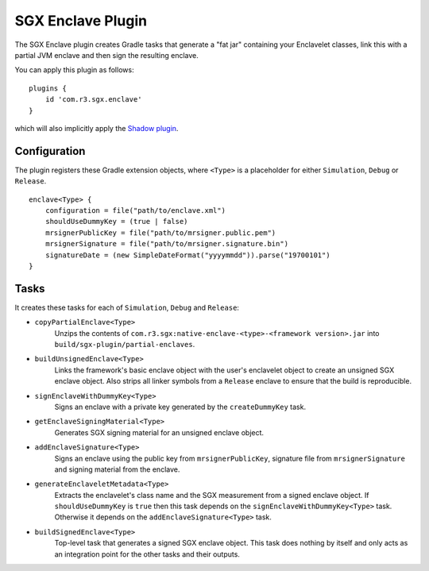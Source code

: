 .. _sgx-gradle-enclave-plugin:

SGX Enclave Plugin
==================

The SGX Enclave plugin creates Gradle tasks that generate a "fat jar"
containing your Enclavelet classes, link this with a partial JVM enclave and
then sign the resulting enclave.

You can apply this plugin as follows:

.. parsed-literal::

    plugins {
        id 'com.r3.sgx.enclave'
    }

..

which will also implicitly apply the
`Shadow plugin <https://imperceptiblethoughts.com/shadow/>`__.

Configuration
-------------

The plugin registers these Gradle extension objects, where ``<Type>`` is a
placeholder for either ``Simulation``, ``Debug`` or ``Release``.

.. parsed-literal::

    enclave<Type> {
        configuration = file("path/to/enclave.xml")
        shouldUseDummyKey = (true | false)
        mrsignerPublicKey = file("path/to/mrsigner.public.pem")
        mrsignerSignature = file("path/to/mrsigner.signature.bin")
        signatureDate = (new SimpleDateFormat("yyyymmdd")).parse("19700101")
    }

..

Tasks
-----

It creates these tasks for each of ``Simulation``, ``Debug`` and ``Release``:

* ``copyPartialEnclave<Type>``
    Unzips the contents of ``com.r3.sgx:native-enclave-<type>-<framework version>.jar`` into ``build/sgx-plugin/partial-enclaves``.
* ``buildUnsignedEnclave<Type>``
    Links the framework's basic enclave object with the user's enclavelet object to create an unsigned SGX enclave object. Also
    strips all linker symbols from a ``Release`` enclave to ensure that the build is reproducible.
* ``signEnclaveWithDummyKey<Type>``
    Signs an enclave with a private key generated by the ``createDummyKey`` task.
* ``getEnclaveSigningMaterial<Type>``
    Generates SGX signing material for an unsigned enclave object.
* ``addEnclaveSignature<Type>``
    Signs an enclave using the public key from ``mrsignerPublicKey``, signature file from ``mrsignerSignature``
    and signing material from the enclave.
* ``generateEnclaveletMetadata<Type>``
    Extracts the enclavelet's class name and the SGX measurement from a signed
    enclave object. If ``shouldUseDummyKey`` is ``true`` then this task depends on
    the ``signEnclaveWithDummyKey<Type>`` task. Otherwise it depends on the
    ``addEnclaveSignature<Type>`` task.
* ``buildSignedEnclave<Type>``
    Top-level task that generates a signed SGX enclave object. This task does nothing by itself and only acts
    as an integration point for the other tasks and their outputs.

